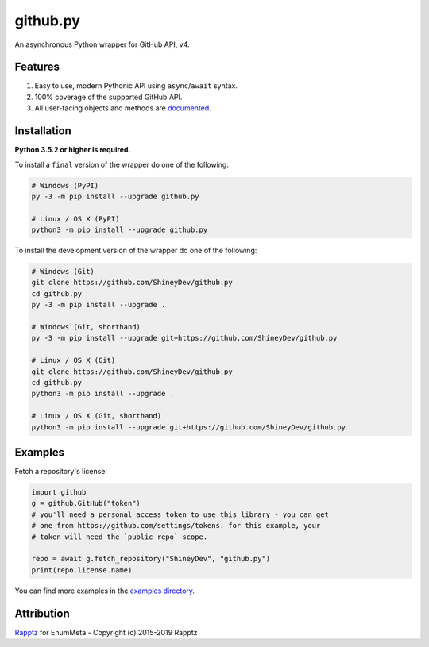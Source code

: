 .. github.py readme


github.py
=========

.. image:: https://img.shields.io/github/contributors/ShineyDev/github.py.svg
   :target: https://github.com/ShineyDev/github.py/graphs/contributors
   :alt: GitHub contributors

.. image:: https://readthedocs.org/projects/githubpy/badge/?version=latest
   :target: https://githubpy.readthedocs.io/en/latest/
   :alt: Documentation Status

.. image:: https://img.shields.io/pypi/status/github.py.svg
   :target: https://pypi.python.org/pypi/github.py
   :alt: PyPI status information

.. image:: https://img.shields.io/pypi/v/github.py.svg?color=blue
   :target: https://pypi.python.org/pypi/github.py
   :alt: PyPI version information

.. image:: https://img.shields.io/pypi/pyversions/github.py.svg
   :target: https://pypi.python.org/pypi/github.py
   :alt: PyPI supported Python versions

.. image:: https://img.shields.io/pypi/l/github.py.svg
   :target: https://pypi.python.org/pypi/github.py
   :alt: PyPI license information


An asynchronous Python wrapper for GitHub API, v4.


Features
--------

#. Easy to use, modern Pythonic API using ``async``/``await`` syntax.
#. 100% coverage of the supported GitHub API.
#. All user-facing objects and methods are `documented <https://githubpy.readthedocs.io/en/latest/>`_.


Installation
------------

**Python 3.5.2 or higher is required.**

To install a ``final`` version of the wrapper do one of the following:

.. code:: sh

    # Windows (PyPI)
    py -3 -m pip install --upgrade github.py

    # Linux / OS X (PyPI)
    python3 -m pip install --upgrade github.py

To install the development version of the wrapper do one of the following:

.. code:: sh

    # Windows (Git)
    git clone https://github.com/ShineyDev/github.py
    cd github.py
    py -3 -m pip install --upgrade .

    # Windows (Git, shorthand)
    py -3 -m pip install --upgrade git+https://github.com/ShineyDev/github.py
    
    # Linux / OS X (Git)
    git clone https://github.com/ShineyDev/github.py
    cd github.py
    python3 -m pip install --upgrade .

    # Linux / OS X (Git, shorthand)
    python3 -m pip install --upgrade git+https://github.com/ShineyDev/github.py


Examples
--------

Fetch a repository's license:

.. code:: py

    import github
    g = github.GitHub("token")
    # you'll need a personal access token to use this library - you can get
    # one from https://github.com/settings/tokens. for this example, your
    # token will need the `public_repo` scope.

    repo = await g.fetch_repository("ShineyDev", "github.py")
    print(repo.license.name)

You can find more examples in the |examples_directory|.


.. |examples_directory| replace:: |examples_directory_link|_
.. |examples_directory_link| replace:: examples directory
.. _examples_directory_link: https://github.com/ShineyDev/github.py/tree/master/examples


Attribution
-----------

`Rapptz <https://github.com/Rapptz/>`_ for EnumMeta - Copyright (c) 2015-2019 Rapptz
